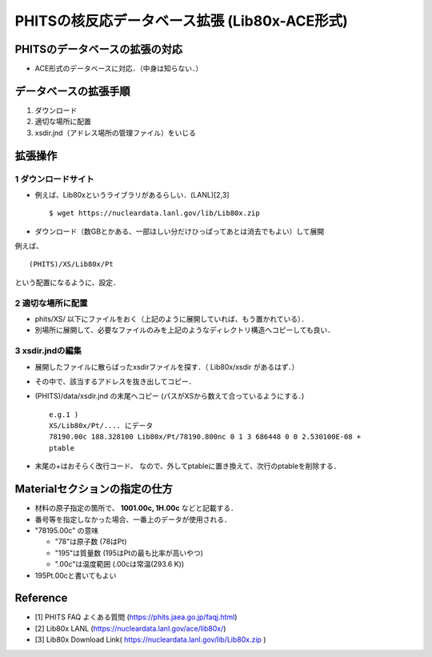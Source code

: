 ##############################################################
PHITSの核反応データベース拡張 (Lib80x-ACE形式)
##############################################################

=========================================================
PHITSのデータベースの拡張の対応
=========================================================

* ACE形式のデータベースに対応．（中身は知らない．）


=========================================================
データベースの拡張手順
=========================================================

1. ダウンロード
2. 適切な場所に配置
3. xsdir.jnd（アドレス場所の管理ファイル）をいじる


=========================================================
拡張操作
=========================================================

---------------------------------------------------------
1 ダウンロードサイト
---------------------------------------------------------

* 例えば、Lib80xというライブラリがあるらしい．(LANL)[2,3] ::

    $ wget https://nucleardata.lanl.gov/lib/Lib80x.zip
    
  
* ダウンロード（数GBとかある、一部ほしい分だけひっぱってあとは消去でもよい）して展開

例えば、 ::

    (PHITS)/XS/Lib80x/Pt

という配置になるように、設定．


---------------------------------------------------------
2 適切な場所に配置
---------------------------------------------------------

* phits/XS/ 以下にファイルをおく（上記のように展開していれば、もう置かれている）．
* 別場所に展開して、必要なファイルのみを上記のようなディレクトリ構造へコピーしても良い．


---------------------------------------------------------
3 xsdir.jndの編集
---------------------------------------------------------

* 展開したファイルに散らばったxsdirファイルを探す．（ Lib80x/xsdir があるはず．）
* その中で、該当するアドレスを抜き出してコピー．
* (PHITS)/data/xsdir.jnd の末尾へコピー (パスがXSから数えて合っているようにする．) ::

    e.g.1 )
    XS/Lib80x/Pt/.... にデータ
    78190.00c 188.328100 Lib80x/Pt/78190.800nc 0 1 3 686448 0 0 2.530100E-08 +
    ptable

* 末尾の+はおそらく改行コード、 なので、外してptableに置き換えて、次行のptableを削除する．


=========================================================
Materialセクションの指定の仕方
=========================================================

* 材料の原子指定の箇所で、 **1001.00c, 1H.00c** などと記載する．
* 番号等を指定しなかった場合、一番上のデータが使用される．
* "78195.00c" の意味

  + "78"は原子数 (78はPt)
  + "195"は質量数 (195はPtの最も比率が高いやつ)
  + ".00c"は温度範囲 (.00cは常温(293.6 K))

* 195Pt.00cと書いてもよい
    

=========================================================
Reference 
=========================================================

* [1] PHITS FAQ よくある質問 (https://phits.jaea.go.jp/faqj.html)
* [2] Lib80x LANL (https://nucleardata.lanl.gov/ace/lib80x/)
* [3] Lib80x Download Link( https://nucleardata.lanl.gov/lib/Lib80x.zip )
